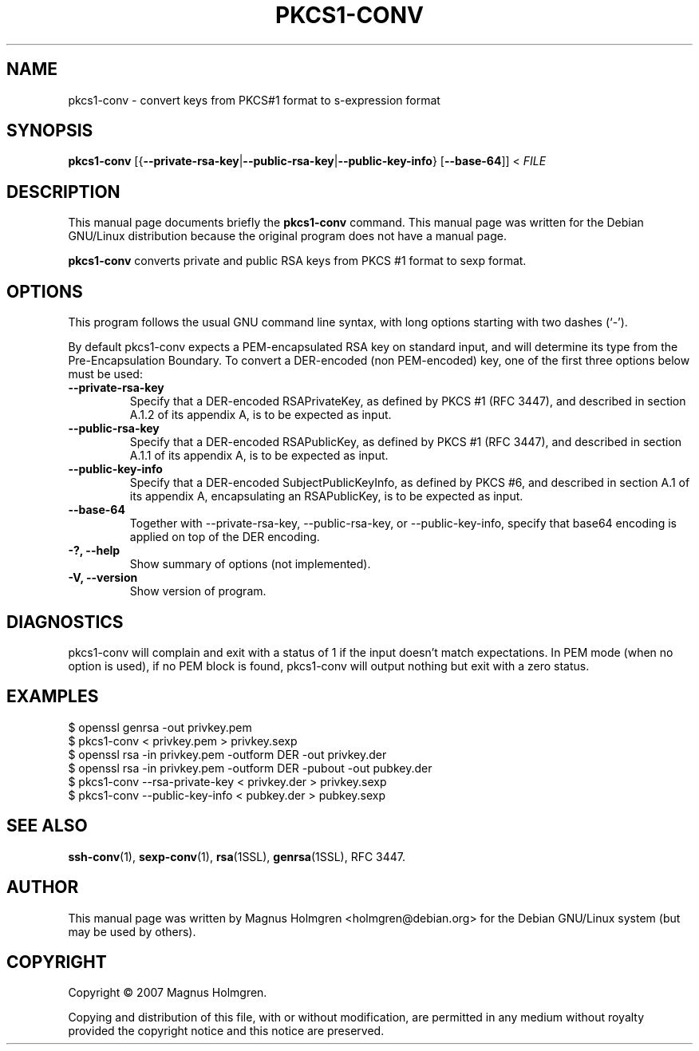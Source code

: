 .\"                                      Hey, EMACS: -*- nroff -*-
.\" First parameter, NAME, should be all caps
.\" Second parameter, SECTION, should be 1-8, maybe w/ subsection
.\" other parameters are allowed: see man(7), man(1)
.TH PKCS1\-CONV 1 "June 2007" "nettle 1.15" "Nettle tools"
.\" Please adjust this date whenever revising the manpage.
.\"
.\" Some roff macros, for reference:
.\" .nh        disable hyphenation
.\" .hy        enable hyphenation
.\" .ad l      left justify
.\" .ad b      justify to both left and right margins
.\" .nf        disable filling
.\" .fi        enable filling
.\" .br        insert line break
.\" .sp <n>    insert n+1 empty lines
.\" for manpage-specific macros, see man(7)
.SH NAME
pkcs1\-conv \- convert keys from PKCS#1 format to s-expression format
.SH SYNOPSIS
.B pkcs1-conv
.RB [{ \-\-private-rsa-key | \-\-public-rsa-key | \-\-public-key-info }
.RB [ \-\-base-64 ]]
.RI <\  FILE
.SH DESCRIPTION
This manual page documents briefly the
.B pkcs1\-conv
command.
This manual page was written for the Debian GNU/Linux distribution
because the original program does not have a manual page.
.PP
.\" TeX users may be more comfortable with the \fB<whatever>\fP and
.\" \fI<whatever>\fP escape sequences to invode bold face and italics, 
.\" respectively.
\fBpkcs1\-conv\fP converts private and public RSA keys from PKCS #1 
format to sexp format.
.SH OPTIONS
This program follows the usual GNU command line syntax, with long
options starting with two dashes (`\-').
.PP
By default pkcs1-conv expects a PEM-encapsulated RSA key on standard input,
and will determine its type from the Pre-Encapsulation Boundary.
To convert a DER-encoded (non PEM-encoded) key, one of the first three
options below must be used:
.TP
.B \-\-private-rsa-key
Specify that a DER-encoded RSAPrivateKey, as defined by PKCS #1 (RFC 3447),
and described in section A.1.2 of its appendix A, is to be expected as input.
.TP
.B \-\-public-rsa-key
Specify that a DER-encoded RSAPublicKey, as defined by PKCS #1 (RFC 3447),
and described in section A.1.1 of its appendix A, is to be expected as input.
.TP
.B \-\-public-key-info
Specify that a DER-encoded SubjectPublicKeyInfo, as defined by PKCS #6, 
and described in section A.1 of its appendix A, encapsulating an RSAPublicKey,
is to be expected as input.
.TP
.B \-\-base-64
Together with \-\-private-rsa-key, \-\-public-rsa-key, or \-\-public-key-info,
specify that base64 encoding is applied on top of the DER encoding.
.TP
.B \-?, \-\-help
Show summary of options (not implemented).
.TP
.B \-V, \-\-version
Show version of program.
.SH DIAGNOSTICS
pkcs1\-conv will complain and exit with a status of 1
if the input doesn't match expectations. In PEM mode 
(when no option is used), if no PEM block is found, pkcs1\-conv
will output nothing but exit with a zero status.
.SH EXAMPLES
.nf
$ openssl genrsa \-out privkey.pem
$ pkcs1\-conv < privkey.pem > privkey.sexp
$ openssl rsa \-in privkey.pem \-outform DER \-out privkey.der
$ openssl rsa \-in privkey.pem \-outform DER \-pubout \-out pubkey.der
$ pkcs1-conv \-\-rsa-private-key < privkey.der > privkey.sexp
$ pkcs1-conv \-\-public-key-info < pubkey.der > pubkey.sexp
.fi
.SH SEE ALSO
.BR ssh\-conv (1),
.BR sexp\-conv (1),
.BR rsa (1SSL),
.BR genrsa (1SSL),
RFC 3447.
.SH AUTHOR
This manual page was written by Magnus Holmgren <holmgren@debian.org>
for the Debian GNU/Linux system (but may be used by others).
.SH COPYRIGHT
Copyright © 2007 Magnus Holmgren.
.P
Copying and distribution of this file, with or without modification,
are permitted in any medium without royalty provided the copyright
notice and this notice are preserved.
